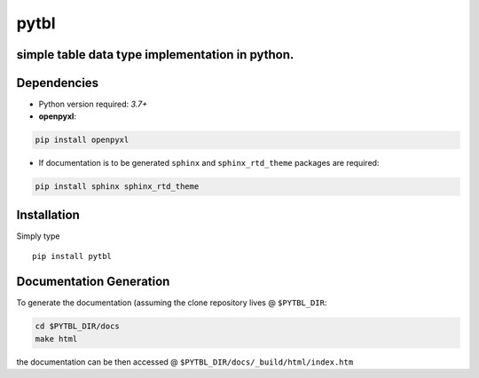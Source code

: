 pytbl
==================
simple table data type implementation in python.
-------------------------------------------------

Dependencies
-------------

* Python version required: `3.7+`
  
* **openpyxl**:

.. code-block:: console

    pip install openpyxl

* If documentation is to be generated ``sphinx`` and ``sphinx_rtd_theme`` packages are required:

.. code-block:: console

    pip install sphinx sphinx_rtd_theme

Installation
-------------

Simply type ::

  pip install pytbl

Documentation Generation
---------------------------
    
To generate the documentation (assuming the clone repository lives @ ``$PYTBL_DIR``:

.. code-block:: console

    cd $PYTBL_DIR/docs
    make html

the documentation can be then accessed @ ``$PYTBL_DIR/docs/_build/html/index.htm``


